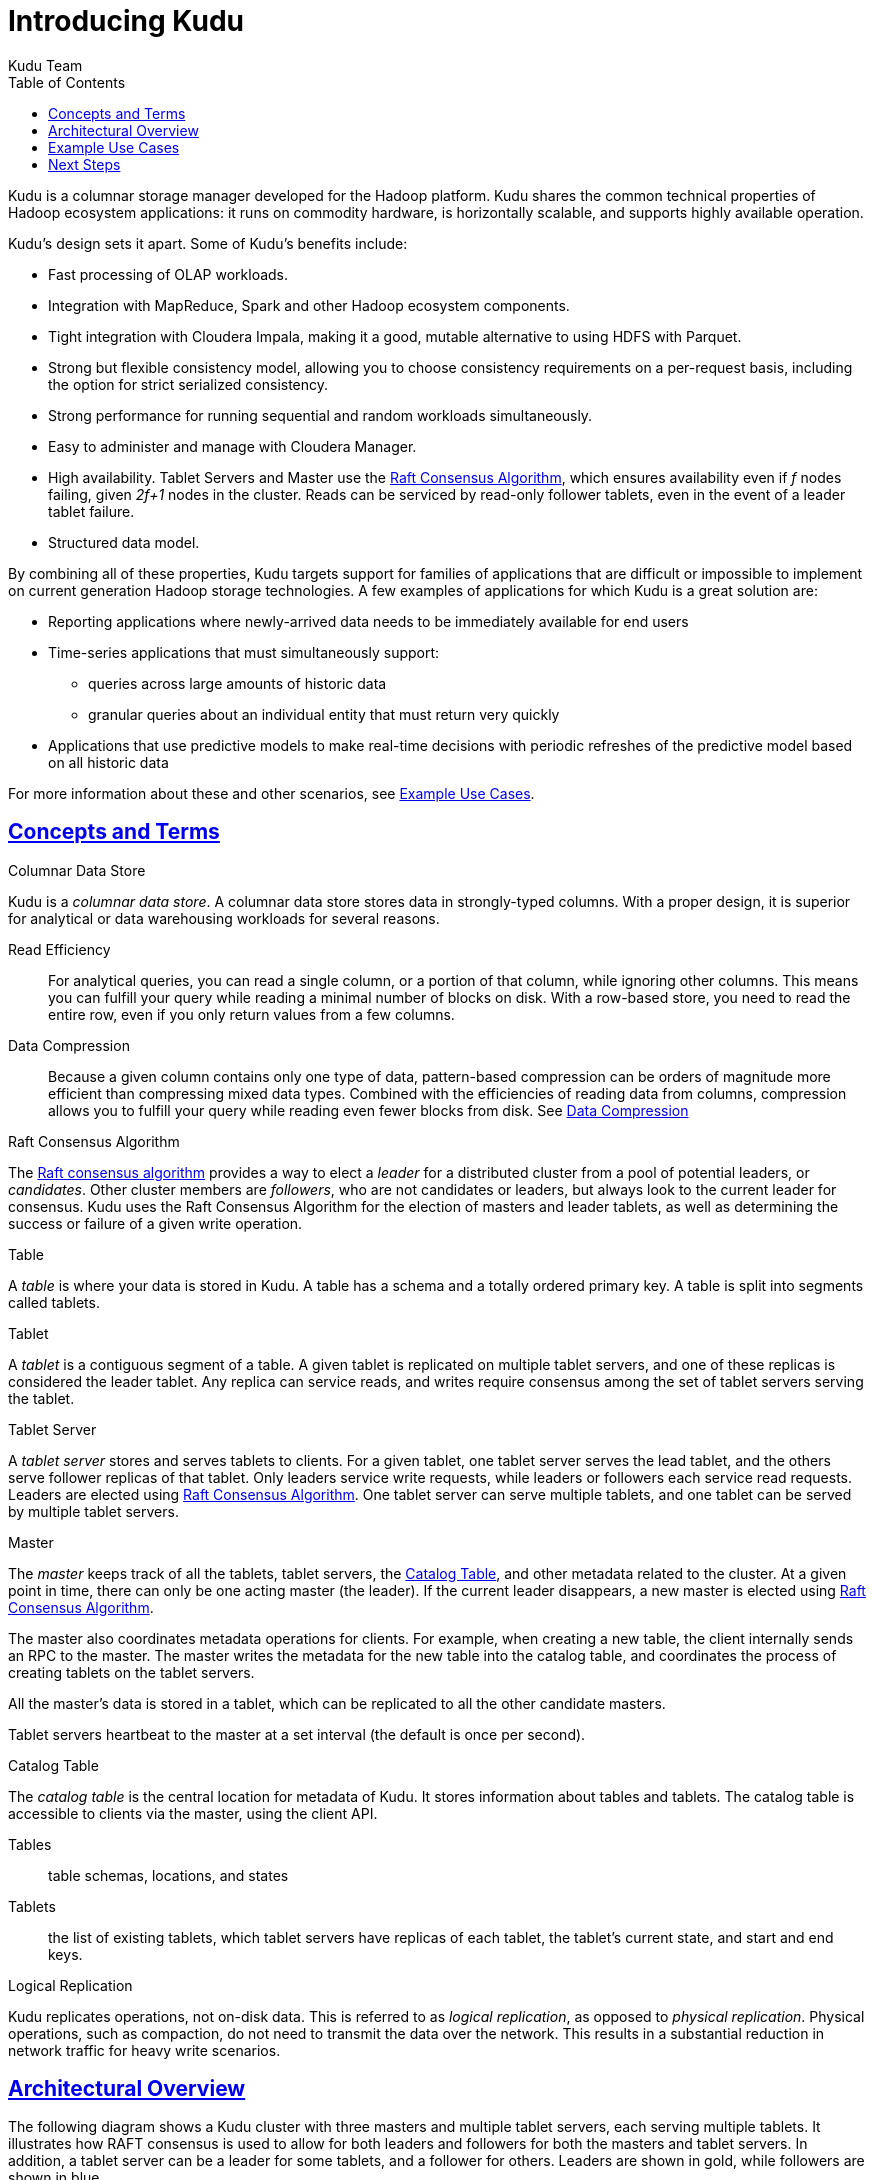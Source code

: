 // Copyright 2015 Cloudera, Inc.
//
// Licensed under the Apache License, Version 2.0 (the "License");
// you may not use this file except in compliance with the License.
// You may obtain a copy of the License at
//
//     http://www.apache.org/licenses/LICENSE-2.0
//
// Unless required by applicable law or agreed to in writing, software
// distributed under the License is distributed on an "AS IS" BASIS,
// WITHOUT WARRANTIES OR CONDITIONS OF ANY KIND, either express or implied.
// See the License for the specific language governing permissions and
// limitations under the License.

[[introduction]]
= Introducing Kudu
:author: Kudu Team
:imagesdir: ./images
:icons: font
:toc: left
:toclevels: 3
:doctype: book
:backend: html5
:sectlinks:
:experimental:

Kudu is a columnar storage manager developed for the Hadoop platform.  Kudu shares
the common technical properties of Hadoop ecosystem applications: it runs on commodity
hardware, is horizontally scalable, and supports highly available operation.

Kudu's design sets it apart. Some of Kudu's benefits include:

- Fast processing of OLAP workloads.
- Integration with MapReduce, Spark and other Hadoop ecosystem components.
- Tight integration with Cloudera Impala, making it a good, mutable alternative
  to using HDFS with Parquet.
- Strong but flexible consistency model, allowing you to choose consistency
  requirements on a per-request basis, including the option for strict
  serialized consistency.
- Strong performance for running sequential and random workloads simultaneously.
- Easy to administer and manage with Cloudera Manager.
- High availability. Tablet Servers and Master use the <<raft>>, which ensures
  availability even if _f_ nodes failing, given _2f+1_ nodes in the cluster.
  Reads can be serviced by read-only follower tablets, even in the event of a
  leader tablet failure.
- Structured data model.

By combining all of these properties, Kudu targets support for families of
applications that are difficult or impossible to implement on current generation
Hadoop storage technologies. A few examples of applications for which Kudu is a great
solution are:

* Reporting applications where newly-arrived data needs to be immediately available for end users
* Time-series applications that must simultaneously support:
  - queries across large amounts of historic data
  - granular queries about an individual entity that must return very quickly
* Applications that use predictive models to make real-time decisions with periodic
refreshes of the predictive model based on all historic data

For more information about these and other scenarios, see <<kudu_use_cases>>.

== Concepts and Terms
[[kudu_columnar_data_store]]
.Columnar Data Store

Kudu is a _columnar data store_. A columnar data store stores data in strongly-typed
columns. With a proper design, it is superior for analytical or data warehousing
workloads for several reasons.

Read Efficiency:: For analytical queries, you can read a single column, or a portion
of that column, while ignoring other columns. This means you can fulfill your query
while reading a minimal number of blocks on disk. With a row-based store, you need
to read the entire row, even if you only return values from a few columns.

Data Compression:: Because a given column contains only one type of data, pattern-based
compression can be orders of magnitude more efficient than compressing mixed data
types. Combined with the efficiencies of reading data from columns,  compression allows
you to fulfill your query while reading even fewer blocks from disk. See
link:schema_design.html#encoding[Data Compression]

[[raft]]
.Raft Consensus Algorithm

The link:http://raftconsensus.github.io/[Raft consensus algorithm] provides a
way to elect a _leader_ for a distributed cluster from a pool of potential
leaders, or _candidates_. Other cluster members are _followers_, who are not
candidates or leaders, but always look to the current leader for consensus. Kudu
uses the Raft Consensus Algorithm for the election of masters and leader
tablets, as well as determining the success or failure of a given write
operation.

.Table

A _table_ is where your data is stored in Kudu. A table has a schema and
a totally ordered primary key. A table is split into segments called tablets.

.Tablet

A _tablet_ is a contiguous segment of a table. A given tablet is
replicated on multiple tablet servers, and one of these replicas is considered
the leader tablet. Any replica can service reads, and writes require consensus
among the set of tablet servers serving the tablet.

.Tablet Server

A _tablet server_ stores and serves tablets to clients. For a
given tablet, one tablet server serves the lead tablet, and the others serve
follower replicas of that tablet. Only leaders service write requests, while
leaders or followers each service read requests. Leaders are elected using
<<raft>>. One tablet server can serve multiple tablets, and one tablet can be served
by multiple tablet servers.

.Master

The _master_ keeps track of all the tablets, tablet servers, the
<<catalog_table>>, and other metadata related to the cluster. At a given point
in time, there can only be one acting master (the leader). If the current leader
disappears, a new master is elected using <<raft>>.

The master also coordinates metadata operations for clients. For example, when
creating a new table, the client internally sends an RPC to the master. The
master writes the metadata for the new table into the catalog table, and
coordinates the process of creating tablets on the tablet servers.

All the master's data is stored in a tablet, which can be replicated to all the
other candidate masters.

Tablet servers heartbeat to the master at a set interval (the default is once
per second).

[[catalog_table]]
.Catalog Table

The _catalog table_ is the central location for
metadata of Kudu. It stores information about tables and tablets. The catalog
table is accessible to clients via the master, using the client API.

Tables:: table schemas, locations, and states

Tablets:: the list of existing tablets, which tablet servers have replicas of
each tablet, the tablet's current state, and start and end keys.

.Logical Replication

Kudu replicates operations, not on-disk data. This is referred to as _logical
replication_, as opposed to _physical replication_. Physical operations, such as
compaction, do not need to transmit the data over the network. This results in a
substantial reduction in network traffic for heavy write scenarios.

== Architectural Overview

The following diagram shows a Kudu cluster with three masters and multiple tablet
servers, each serving multiple tablets. It illustrates how RAFT consensus is used
to allow for both leaders and followers for both the masters and tablet servers. In
addition, a tablet server can be a leader for some tablets, and a follower for others.
Leaders are shown in gold, while followers are shown in blue.

NOTE: Multiple masters are not supported during the Kudu beta period.

image::kudu-architecture-2.png[Kudu Architecture, 800]

[[kudu_use_cases]]
== Example Use Cases
.Streaming Input with Near Real Time Availability

A common challenge in data analysis is one where new data arrives rapidly and constantly,
and the same data needs to be available in near real time for reads, scans, and
updates. Kudu offers the powerful combination of fast inserts and updates with
efficient columnar scans to enable real-time analytics use cases on a single storage layer.

.Time-series application with widely varying access patterns

A time-series schema is one in which data points are organized and keyed according
to the time at which they occurred. This can be useful for investigating the
performance of metrics over time or attempting to predict future behavior based
on past data. For instance, time-series customer data might be used both to store
purchase click-stream history and to predict future purchases, or for use by a
customer support representative. While these different types of analysis are occurring,
inserts and mutations may also be occurring individually and in bulk, and become available
immediately to read workloads. Kudu can handle all of these access patterns
simultaneously in a scalable and efficient manner.

Kudu is a good fit for time-series workloads for several reasons. With Kudu's support for
hash-based partitioning, combined with its native support for compound row keys, it is
simple to set up a table spread across many servers without the risk of "hotspotting"
that is commonly observed when range partitioning is used. Kudu's columnar storage engine
is also beneficial in this context, because many time-series workloads read only a few columns,
as opposed to the whole row.

In the past, you might have needed to use multiple data stores to handle different
data access patterns. This practice adds complexity to your application and operations, and
duplicates storage. Kudu can handle all of these access patterns natively and efficiently,
without the need to off-load work to other data stores.

.Predictive Modeling

Data analysts often develop predictive learning models from large sets of data. The
model and the data may need to be updated or modified often as the learning takes
place or as the situation being modeled changes. In addition, the scientist may want
to change one or more factors in the model to see what happens over time. Updating
a large set of data stored in files in HDFS is resource-intensive, as each file needs
to be completely rewritten. In Kudu, updates happen in near real time. The scientist
can tweak the value, re-run the query, and refresh the graph in seconds or minutes,
rather than hours or days. In addition, batch or incremental algorithms can be run
across the data at any time, with near-real-time results.

.Combining Data In Kudu With Legacy Systems

Companies generate data from multiple sources and store it in a variety of systems
and formats. For instance, some of your data may be stored in Kudu, some in a traditional
RDBMS, and some in files in HDFS. You can access and query all of these sources and
formats using Impala, without the need to change your legacy systems.

== Next Steps
- link:quickstart.html[Get Started With Kudu]
- link:installation.html[Installing Kudu]
